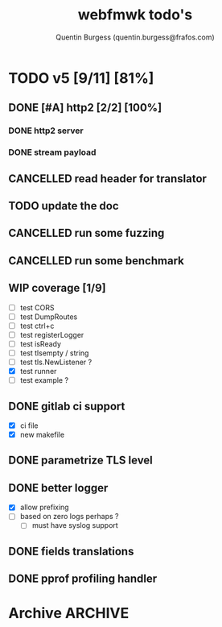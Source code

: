 #+TITLE: webfmwk todo's
#+AUTHOR: Quentin Burgess (quentin.burgess@frafos.com)
#+DESCRIPTION: Quick summary of web framework todo's

# arhciving:
# to archive: C-c C-x A (org-archive-to-archive-sibling)
# to archive to file: C-c C-x C-a
# open archive sibling: C-c C-tab

* TODO v5 [9/11] [81%]
DEADLINE: <2023-07-28 Fri>

** DONE [#A] http2 [2/2] [100%]
CLOSED: [2023-07-07 Fri 14:30] DEADLINE: <2023-07-07 Fri>
*** DONE http2 server
CLOSED: [2023-07-06 Thu 13:21]
*** DONE stream payload
CLOSED: [2023-07-07 Fri 14:30]

** CANCELLED read header for translator
CLOSED: [2023-07-24 Mon 11:06] DEADLINE: <2024-05-11 Sat>
** TODO update the doc
DEADLINE: <2023-07-28 Fri>
** CANCELLED run some fuzzing
CLOSED: [2023-07-24 Mon 11:06] DEADLINE: <2023-05-13 Sat>
** CANCELLED run some benchmark
CLOSED: [2023-07-24 Mon 11:07] DEADLINE: <2023-05-13 Sat>
** WIP coverage [1/9]
DEADLINE: <2023-07-28 Fri>
- [ ] test CORS
- [ ] test DumpRoutes
- [ ] test ctrl+c
- [ ] test registerLogger
- [ ] test isReady
- [ ] test tlsempty / string
- [ ] test tls.NewListener ?
- [X] test runner
- [ ] test example ?

** DONE gitlab ci support
CLOSED: [2022-09-29 Thu 11:43]
- [X] ci file
- [X] new makefile
** DONE parametrize TLS level
CLOSED: [2022-09-29 Thu 11:43]
** DONE better logger
CLOSED: [2023-05-11 Thu 10:38]
- [X] allow prefixing
- [ ] based on zero logs perhaps ?
  - [ ] must have syslog support
** DONE fields translations
CLOSED: [2022-09-27 Tue 16:21]
** DONE pprof profiling handler
CLOSED: [2023-05-11 Thu 10:37] DEADLINE: <2021-08-28 Sat>


* Archive                                                           :ARCHIVE:
** DONE v1 [4/4] [100%]
:PROPERTIES:
:ARCHIVE_TIME: 2021-02-04 Thu 10:02
:END:
*** DONE server [3/3] [100%]
   CLOSED: [2019-09-28 Sat 14:50]
  - [X] Headers
  - [X] Middelware
    - [X] logging
    - [X] secu
    - [X] CORS
  - [X] test multiple listning address

*** DONE route [4/4] [100%]
   CLOSED: [2019-09-28 Sat 14:52]
  - [X] GET/DELETE
  - [X] POST/PUT
  - [X] url params
    - [X] query param
  - [X] routes prefix
  - [X] pjson

*** DONE context [4/4] [100%]
   CLOSED: [2019-09-28 Sat 14:52]
    - [X] register custom context
    - [X] use custom
    - [X] json validation

*** DONE stuffs
   CLOSED: [2019-09-28 Sat 14:52]
  - [x] swagger compat
** DONE v2 [4/4] [100%]
  CLOSED: [2020-02-04 Tue 16:21]
:PROPERTIES:
:ARCHIVE_TIME: 2021-02-04 Thu 10:03
:END:
*** DONE stuffs [9/12] [75%]
   CLOSED: [2020-02-04 Tue 16:20]
  - [X] group route per prefix (v1 - v2 ...)
  - [X] clean that CI
  - [-] cleaner doc
    - [X] up to date example
    - [ ] in code comment and example when needed
    - [-] full readme [1/4] [25%]
      - [ ] miss http error handling
      - [X] schema / validate
      - [ ] workerConfig
      - [ ] pjson
  - [X] `pjson` -> `pretty`
  - [X] no linter error
  - [X] ILog
  - [ ] Code Coverage [0/6] [0%]
    - [ ] cleaner test
    - [ ] context
    - [ ] server
    - [ ] route
    - [ ] middleware
    - [ ] error handler
  - [X] CI
  - [X] timeout should be parametrable
  - [X] schema annotation / validate annotation
  - [X] server should return custom error so worker launcher can ignore it
  - [ ] preload content ?

*** DONE Panic / Recover [2/3] [66%]
   CLOSED: [2019-10-08 Tue 18:44]
   - [X] implement pattern
   - [X] implement error class
   - [ ] propagate change

*** DONE IContext [4/4] [100%]
   CLOSED: [2019-09-29 Sun 00:58]
   - [X] base interface
   - [X] interface implement
   - [X] redo context extensions
   - [X] propagate IContext

*** DONE fix logger implem
   CLOSED: [2019-09-30 Mon 19:11]
   Some part of the code wasn't using the same logger than the server


** DONE v3 [3/3] [100%]
  CLOSED: [2020-04-06 Mon 17:26]
:PROPERTIES:
:ARCHIVE_TIME: 2021-02-04 Thu 10:03
:END:

*** DONE ctx id's
   CLOSED: [2020-04-06 Mon 17:24]
   - [X] generate id per request
   - [X] save it in go ctx
   - [X] pass it to ctx obj

*** DONE better option handling (optional options)
   CLOSED: [2020-04-06 Mon 17:25]
   - https://sagikazarmark.hu/blog/functional-options-on-steroids/
*** DONE PING endrpojnt should be optional
   CLOSED: [2020-04-06 Mon 17:25]
   - done



                         Made with   by the community
** DONE v4 [13/13] [100%]
CLOSED: [2021-08-04 Wed 13:20] DEADLINE: <2021-12-28 Tue>
:PROPERTIES:
:ARCHIVE_TIME: 2021-08-04 Wed 13:20
:END:

*** CANCELED [#A] API generator [0/3]
CLOSED: [2021-05-31 Mon 11:29] DEADLINE: <2021-04-30 Fri>
   - [ ] cobra cmd
   - [ ] json ready
   - [ ] db interface ?
*** CANCELED fuzzit testing
CLOSED: [2021-05-31 Mon 11:28] DEADLINE: <2021-04-04 Sun>
   - https://app.fuzzit.dev/orgs/burgesq-gh/tutorial
*** CANCELED logger overload [1/2]
CLOSED: [2021-05-31 Mon 11:29] DEADLINE: <2021-04-30 Fri>
- [X] allow adding of extra prefix to logger (context ID) ?
- [ ] display time + status code

*** DONE v5 ready
CLOSED: [2021-08-04 Wed 13:20]
- changelog
- readme
- code comments / godoc
- example ?

*** DONE mutliple doc handler [2/3] [66%]
CLOSED: [2021-03-30 Tue 09:10] DEADLINE: <2021-03-05 Fri>
- [X] support for redoc
- [X] wrap doc handlers
- [ ] update doc

*** DONE [#A] data race on logger
*** DONE recover handler
CLOSED: [2020-04-27 Mon 12:42]
   Allow the toggling of the the panic2error pattern

*** DONE cleaner doc [3/3] [100%]
CLOSED: [2020-04-27 Mon 12:42]
    - [X] up to date example
    - [X] in code comment and example when needed
    - [X] full readme [4/4] [100%]
      - [X] miss http error handling
      - [X] schema / validate
      - [X] workerConfig
      - [X] pretty

*** DONE lighter package
   CLOSED: [2020-04-08 Wed 13:03]
   - log can became internal ..? just an interface
   - testing could be on my own git
   - same for pretty ?

*** DONE test via httptest
   CLOSED: [2020-04-07 Tue 18:16]
*** DONE proper jwt [3/3] [100%]
   CLOSED: [2020-04-07 Tue 18:16]
   - [X] handler and middlewares
   - [X] fully compilent integrations
   - [X] it's been extranlized :)
*** DONE fix test
   CLOSED: [2020-04-06 Mon 20:40]
*** DONE IContext middlewares
   CLOSED: [2020-04-06 Mon 17:25]
   - [X] what for webfmwk's middlewares
